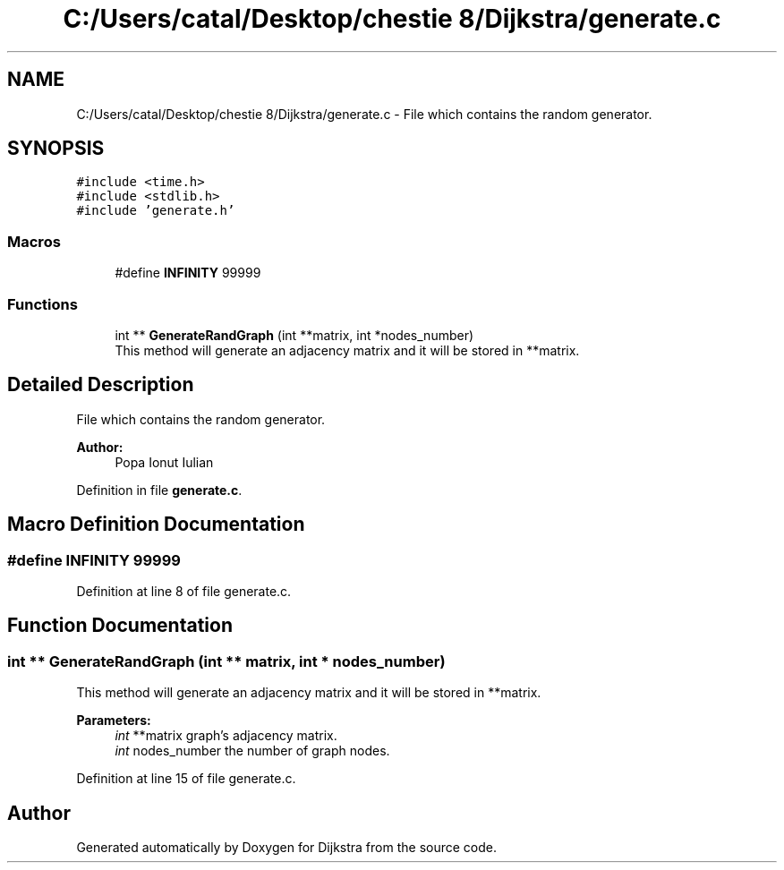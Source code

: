 .TH "C:/Users/catal/Desktop/chestie 8/Dijkstra/generate.c" 3 "Tue Jun 5 2018" "Dijkstra" \" -*- nroff -*-
.ad l
.nh
.SH NAME
C:/Users/catal/Desktop/chestie 8/Dijkstra/generate.c \- File which contains the random generator\&.  

.SH SYNOPSIS
.br
.PP
\fC#include <time\&.h>\fP
.br
\fC#include <stdlib\&.h>\fP
.br
\fC#include 'generate\&.h'\fP
.br

.SS "Macros"

.in +1c
.ti -1c
.RI "#define \fBINFINITY\fP   99999"
.br
.in -1c
.SS "Functions"

.in +1c
.ti -1c
.RI "int ** \fBGenerateRandGraph\fP (int **matrix, int *nodes_number)"
.br
.RI "This method will generate an adjacency matrix and it will be stored in **matrix\&. "
.in -1c
.SH "Detailed Description"
.PP 
File which contains the random generator\&. 


.PP
\fBAuthor:\fP
.RS 4
Popa Ionut Iulian 
.RE
.PP

.PP
Definition in file \fBgenerate\&.c\fP\&.
.SH "Macro Definition Documentation"
.PP 
.SS "#define INFINITY   99999"

.PP
Definition at line 8 of file generate\&.c\&.
.SH "Function Documentation"
.PP 
.SS "int ** GenerateRandGraph (int ** matrix, int * nodes_number)"

.PP
This method will generate an adjacency matrix and it will be stored in **matrix\&. 
.PP
\fBParameters:\fP
.RS 4
\fIint\fP **matrix graph's adjacency matrix\&. 
.br
\fIint\fP nodes_number the number of graph nodes\&. 
.RE
.PP

.PP
Definition at line 15 of file generate\&.c\&.
.SH "Author"
.PP 
Generated automatically by Doxygen for Dijkstra from the source code\&.
